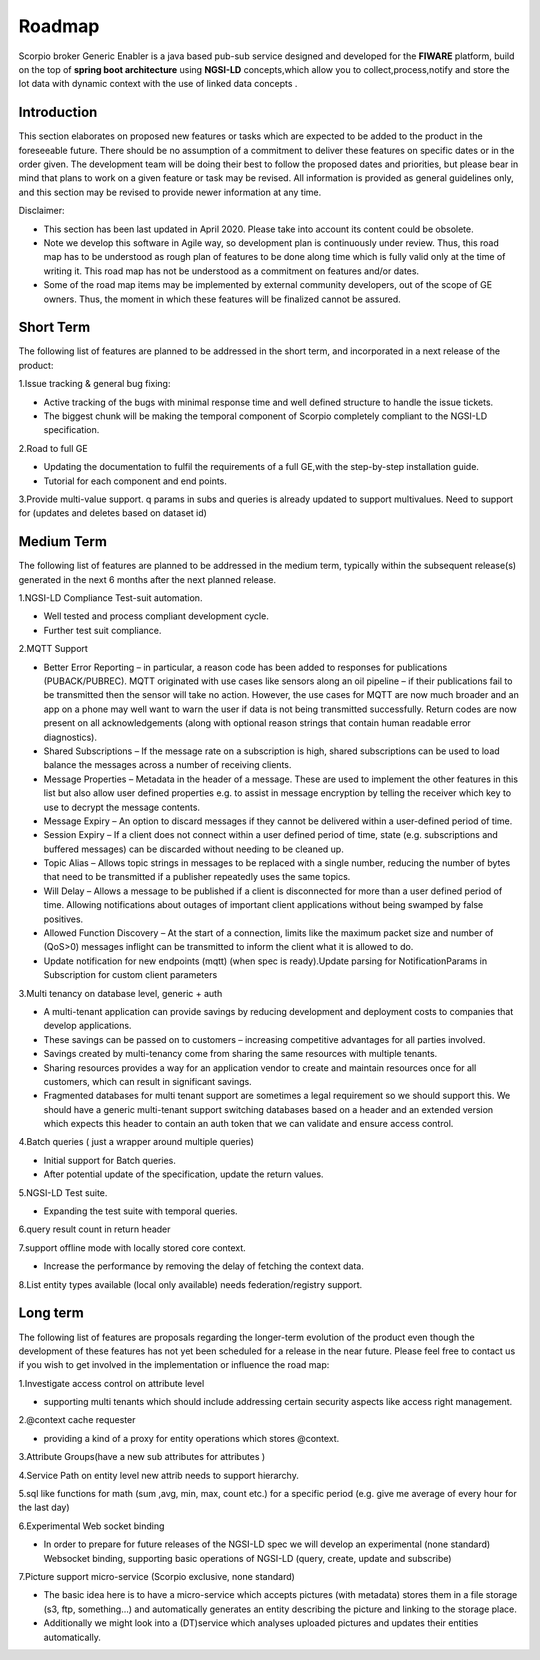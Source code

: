 ***************
Roadmap
***************
Scorpio broker Generic Enabler  is a java based pub-sub service designed and developed for the **FIWARE** platform, build on the top of **spring boot architecture** using **NGSI-LD** concepts,which allow you to collect,process,notify and store the Iot data with dynamic context with the use of linked data concepts .

Introduction
---------------

This section elaborates on proposed new features or tasks which are expected to be added to the product in the foreseeable future. There should be no assumption of a commitment to deliver these features on specific dates or in the order given. The development team will be doing their best to follow the proposed dates and priorities, but please bear in mind that plans to work on a given feature or task may be revised. All information is provided as general guidelines only, and this section may be revised to provide newer information at any time.

Disclaimer:

- This section has been last updated in April 2020. Please take into account its content could be obsolete.
- Note we develop this software in Agile way, so development plan is continuously under review. Thus, this road map has to be understood as rough plan of features to be done along time which is fully valid only at the time of writing it. This road map has not be understood as a commitment on features and/or dates.
- Some of the road map items may be implemented by external community developers, out of the scope of GE owners. Thus, the moment in which these features will be finalized cannot be assured.

Short Term
---------------

The following list of features are planned to be addressed in the short term, and incorporated in a next release of the product:

1.Issue tracking & general bug fixing: 

- Active tracking of the bugs with minimal response time and well defined structure to handle the issue tickets.

- The biggest chunk will be making the temporal component of Scorpio completely compliant to the NGSI-LD specification.

2.Road to full GE  

- Updating the documentation to fulfil the requirements of a full GE,with the step-by-step installation guide.

- Tutorial for each component and end points.
   
3.Provide multi-value support.  q params in subs and queries is already updated to support multivalues. Need to support for (updates and deletes based on dataset id)

 

Medium Term
-------------------

The following list of features are planned to be addressed in the medium term, typically within the subsequent release(s) generated in the next 6 months after the next planned release.

1.NGSI-LD Compliance Test-suit automation.

- Well tested and process compliant development cycle.

- Further test suit compliance.

2.MQTT Support 

- Better Error Reporting – in particular, a reason code has been added to responses for publications (PUBACK/PUBREC). MQTT originated with use cases like sensors along an oil pipeline – if their publications fail to be transmitted then the sensor will take no action. However, the use cases for MQTT are now much broader and an app on a phone may well want to warn the user if data is not being transmitted successfully. Return codes are now present on all acknowledgements (along with optional reason strings that contain human readable error diagnostics).

- Shared Subscriptions – If the message rate on a subscription is high, shared subscriptions can be used to load balance the messages across a number of receiving clients.

- Message Properties – Metadata in the header of a message. These are used to implement the other features in this list but also allow user defined properties e.g. to assist in message encryption by telling the receiver which key to use to decrypt the message contents.

- Message Expiry – An option to discard messages if they cannot be delivered within a user-defined period of time.

- Session Expiry – If a client does not connect within a user defined period of time, state (e.g. subscriptions and buffered messages) can be discarded without needing to be cleaned up.

- Topic Alias – Allows topic strings in messages to be replaced with a single number, reducing the number of bytes that need to be transmitted if a publisher repeatedly uses the same topics.

- Will Delay – Allows a message to be published if a client is disconnected for more than a user defined period of time. Allowing notifications about outages of important client applications without being swamped by false positives.

- Allowed Function Discovery – At the start of a connection, limits like the maximum packet size and number of (QoS>0) messages inflight can be transmitted to inform the client what it is allowed to do.

- Update notification for new endpoints (mqtt) (when spec is ready).Update parsing for NotificationParams in Subscription for custom client parameters 

3.Multi tenancy on database level, generic + auth 

- A multi-tenant application can provide savings by reducing development and deployment costs to companies that develop applications.

- These savings can be passed on to customers – increasing competitive advantages for all parties involved.

- Savings created by multi-tenancy come from sharing the same resources with multiple tenants.

- Sharing resources provides a way for an application vendor to create and maintain resources once for all customers, which can result in significant savings.

- Fragmented databases for multi tenant support are sometimes a legal requirement so we should support this. We should have a generic multi-tenant support switching databases based on a header and an extended version which expects this header to contain an auth token that we can validate and ensure access control.

4.Batch queries ( just a wrapper around multiple queries)
 
- Initial support for Batch queries.

- After potential update of the specification, update the return values.

5.NGSI-LD Test suite.
   
- Expanding the test suite with temporal queries.

6.query result count in return header
	
7.support offline mode with locally stored core context.

- Increase the performance by removing the delay of fetching the context data.

8.List entity types available (local only available) needs federation/registry support. 


Long term
-----------------

The following list of features are proposals regarding the longer-term evolution of the product even though the development of these features has not yet been scheduled for a release in the near future. Please feel free to contact us if you wish to get involved in the implementation or influence the road map:

1.Investigate access control on attribute level

- supporting multi tenants which should include addressing certain security aspects like access right management. 

2.@context cache requester

- providing a kind of a proxy for entity operations which stores @context.

3.Attribute Groups(have a new sub attributes for attributes )

4.Service Path on entity level new attrib needs to support hierarchy.

5.sql like functions for math (sum ,avg, min, max, count etc.) for a specific period  (e.g. give me average of every hour for the last day)
 
6.Experimental Web socket binding

- In order to prepare for future releases of the NGSI-LD spec we will develop an experimental (none standard) Websocket binding, supporting basic operations of NGSI-LD (query, create, update and subscribe)

7.Picture support micro-service (Scorpio exclusive, none standard) 

- The basic idea here is to have a micro-service which accepts pictures (with metadata) stores them in a file storage (s3, ftp, something...) and automatically generates an entity describing the picture and linking to the storage place.

- Additionally we might look into a (DT)service which analyses uploaded pictures and updates their entities automatically.